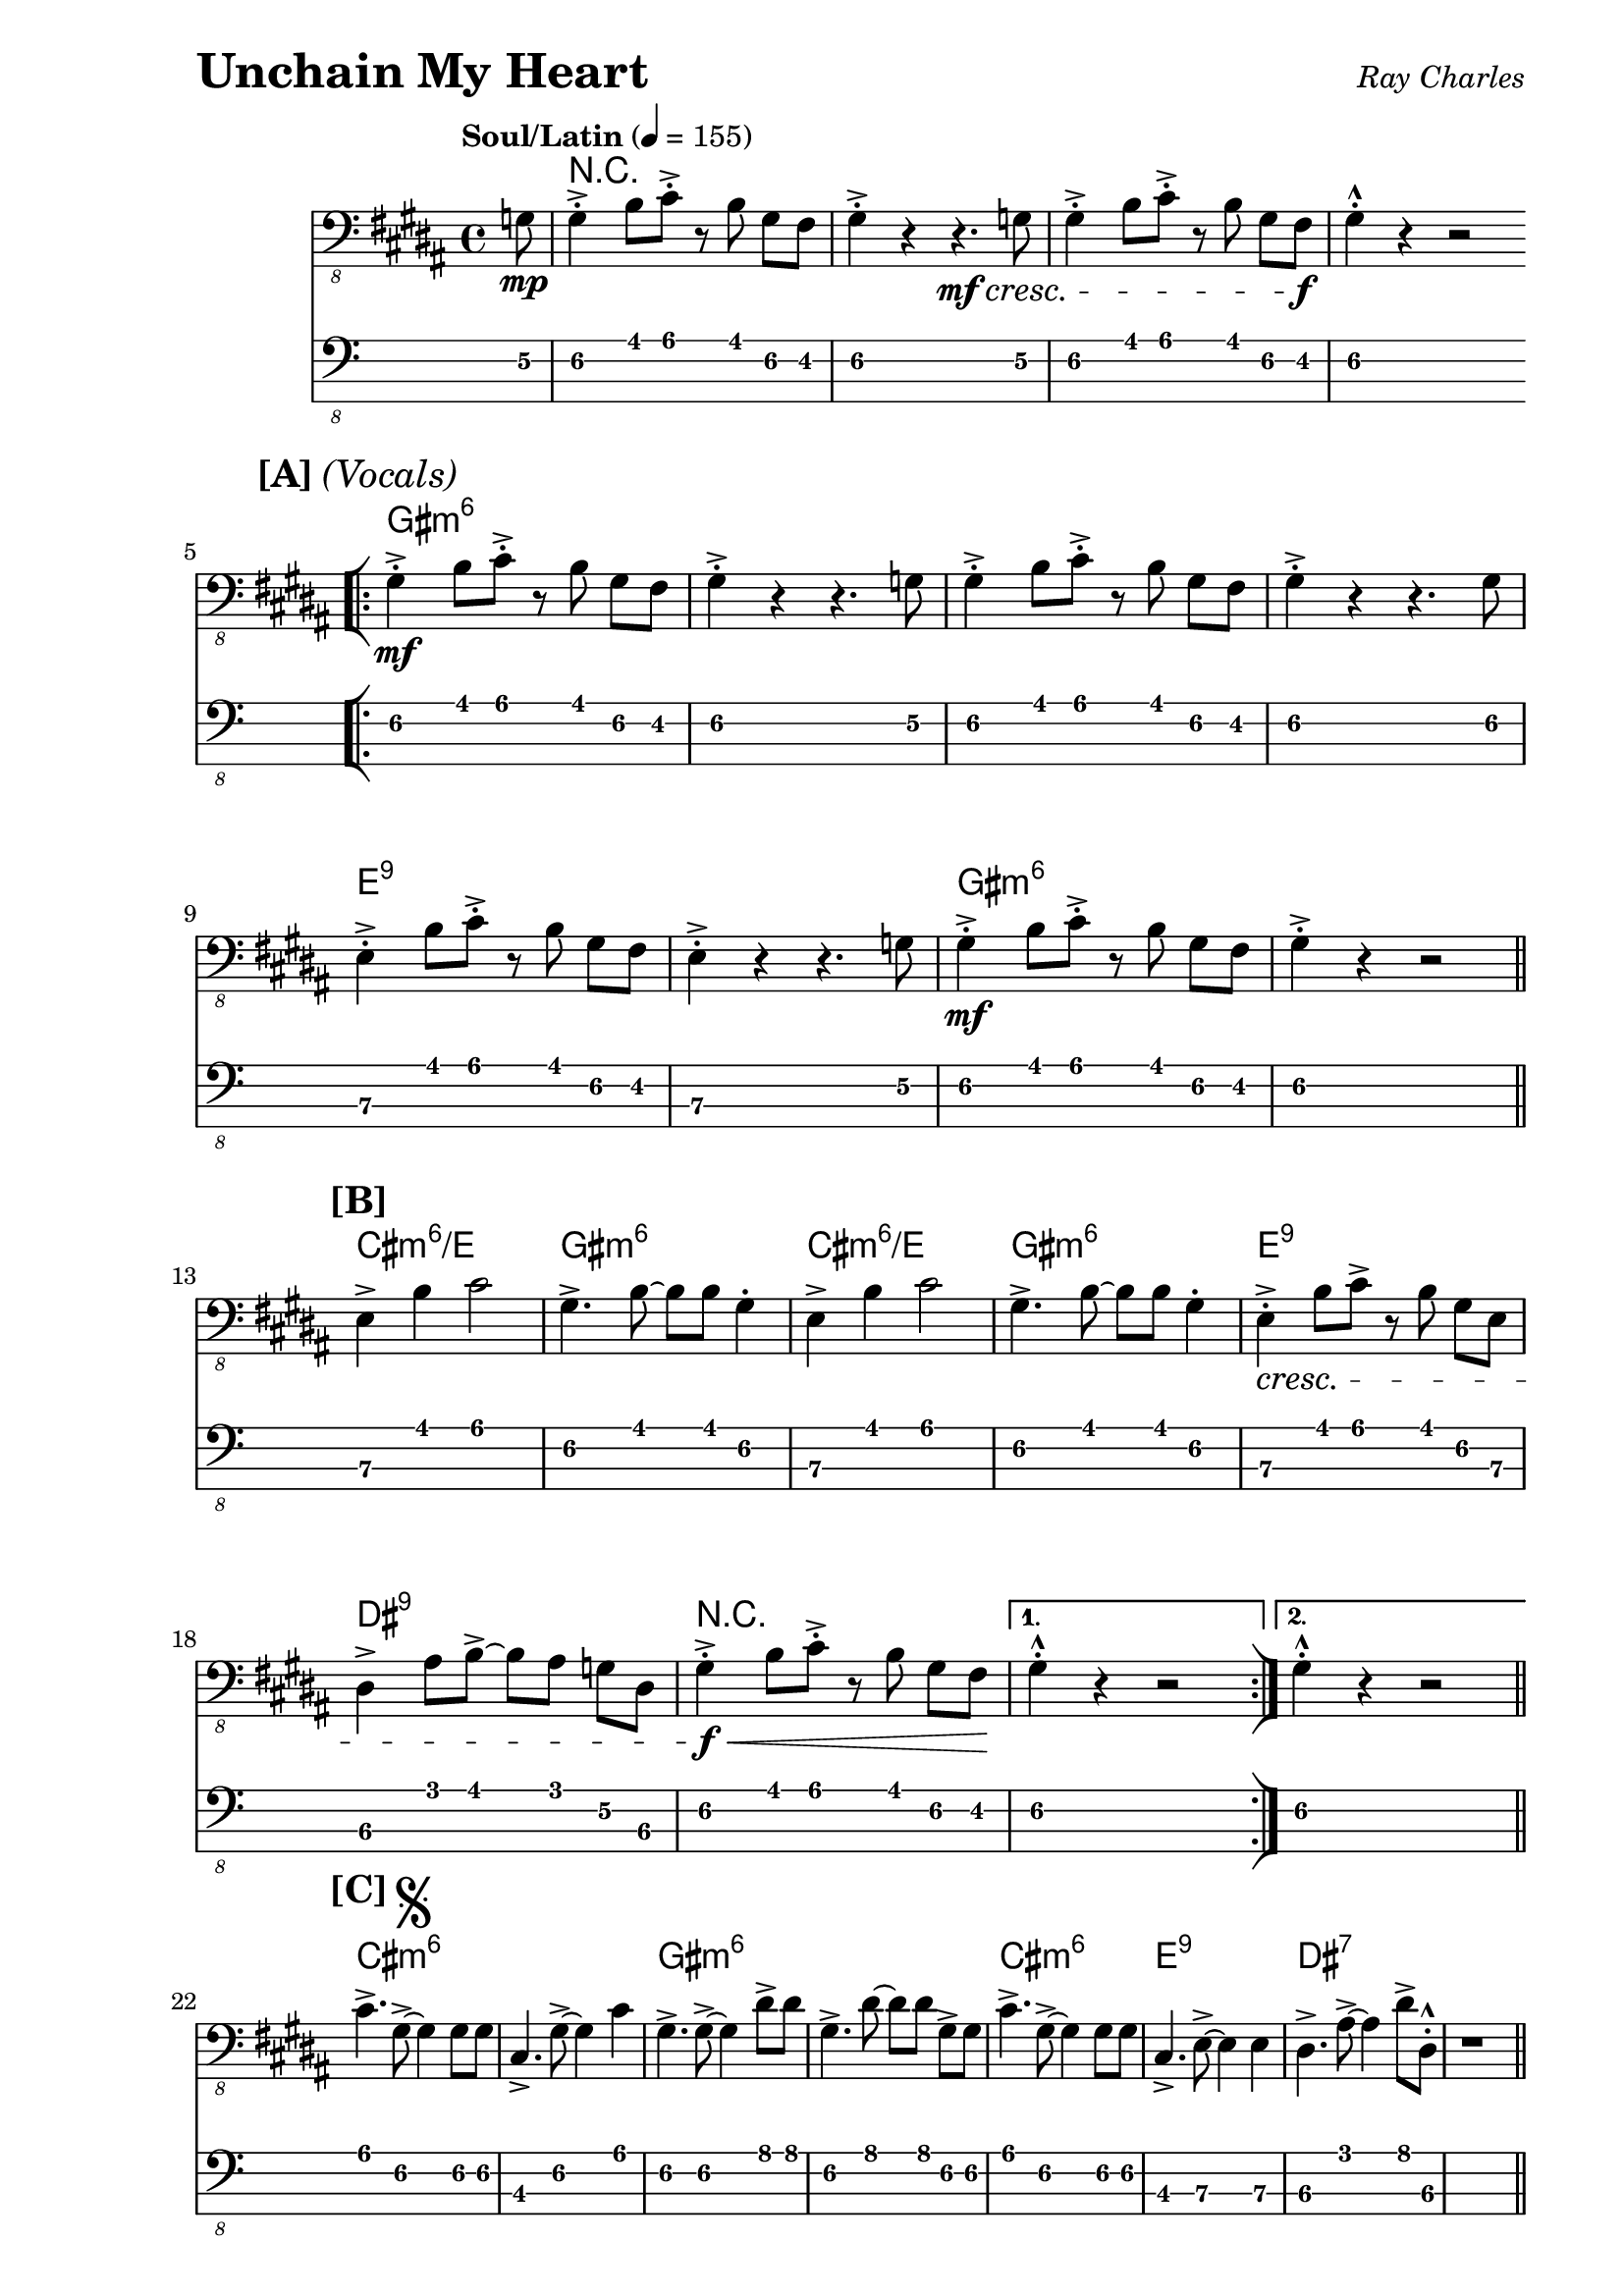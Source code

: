 % LilyBin

% Unchain My Heart - Ray Charles

\version "2.18.0"

\paper { 
  left-margin = 1.0\in
  right-margin = 0.5\in
}

my_notes = \relative c {
  \clef "bass_8"
  \key b \major
  \time 4/4
  \set Timing.beamExceptions = #'()
  \set Timing.baseMoment = #(ly:make-moment 1/4)
  \set Timing.beatStructure = #'(1 1 1 1)
  \tempo "Soul/Latin" 4 = 155

  \partial 8 g8 \mp |

  gis4-.-> b8 cis8-.-> r8 b8  gis8 fis8 | gis4-.-> r4 r4. \mf \cresc g8 |
  gis4-.-> b8 cis8-.-> r8 b8  gis8 fis8 \f | gis4-.-^ r4 r2 \bar "||"
  \break

  \repeat volta 2 {

    %% 5
    \mark \markup { \bold {[A]} \italic {(Vocals)} }
    \bar "[|:"
    gis4-.-> \mf b8 cis8-.-> r8 b8  gis8 fis8 | gis4-.-> r4 r4. g8 |
    gis4-.-> b8 cis8-.-> r8 b8  gis8 fis8 | gis4-.-> r4 r4. gis8 |
    %%\break
    
    %% 9
    e4-.-> b'8 cis8-.-> r8 b8  gis8 fis8 | e4-.-> r4 r4. g8 | 
    gis4-.-> \mf b8 cis8-.-> r8 b8  gis8 fis8 | gis4-.-> r4 r2 \bar "||" |
    \break

    %% 13
    \mark \markup { \bold {[B]} }
    e4-> b'4 cis2 | gis4.-> b8 ~b8 b8 gis4-. | 
    e4-> b'4 cis2 | gis4.-> b8 ~b8 b8 gis4-. |
    e4-.-> \cresc b'8 cis8-> r8 b8  gis8 e8 |
    %%\break
    
    %% 18
    dis4-> ais'8 b8-> ~b8 ais8 g8 dis8 | 
    gis4-.-> \f \< b8 cis8-.-> r8 b8  gis8 fis8 \! |
    
  } \alternative {
    { gis4-.-^ r4 r2 \bar ":|]" }
    { gis4-.-^ r4 r2 \bar "||" }
  }
  \break
  
  %% 22
  \mark \markup { \bold {[C]} \musicglyph #"scripts.segno" }
  cis4.-> gis8-> ~gis4 gis8 gis8 | cis,4.-> gis'8-> ~gis4 cis4 |
  gis4.-> gis8-> ~gis4 dis'8-> dis8 |
  gis,4.-> dis'8 ~dis8 dis8 gis,8-> gis8 |
  %%\break
  
  %% 26
  cis4.-> gis8-> ~gis4 gis8 gis8 | cis,4.-> e8-> ~e4 e4 |
  dis4.-> ais'8-> ~ais4 dis8-> dis,8-.-^| r1 \bar "||" |
  \break
  
  %% 30
  \mark \markup { \bold {[D]} }
  gis4-.-> \mf b8 cis8-.-> r8 b8  gis8 fis8 | gis4-.-> r4 r4. f8 | 
  fis4-.-> b8 cis8-.-> r8 b8  gis8 fis8 |
  %%\break
 
  %% 33
  gis4-.-> r4 r4. gis8 |
  e4-.-> b'8 cis8-.-> r8 b8 gis8 fis8 |
  e4-.-> r4 r4. g8 | 
  gis4-.-> b8 cis8-.-> r8 b8 gis8 fis8 |
  %%\break
  
  %% 37
  gis4-.-> r4 r2 \bar "||" |
  \break %% NEW
  \mark \markup { \bold {[E]} }
  cis2.-> cis4 | gis2-> r8 b8->  gis8 b8 | cis2.-> cis4 |
  %%\break
  
  %% 41
  gis2-> r2 | 
  e4-.-> \cresc b'8 cis8-> r8 b8  gis8 e8 |
  dis4-> ais'8 b8-> ~b8 ais8 g8       
      \mark \markup { 
          \italic { "To Coda" } 
          \musicglyph #"scripts.coda" }  
      dis8 \bar "||" |
   \break
   
   %% 44
   gis4-.-> \f \< b8 cis8-.-> r8 b8  gis8 fis8 \! |
   gis4-.-^ r4 r2 \bar "||" |
   \break %% NEW
   \mark \markup { \bold {[F]} \italic {(Sax Solo)} }
   gis4-.-> \mf b8 cis8-.-> r8 cis8->  b8 gis8 |
   cis,4-.-> gis'8 cis8-.-> r8 cis8->  b8 fis8 |
   %%\break
   
   %% 48
   gis4-.-> b8 cis8-.-> r8 cis8->  b8 gis8 |
   cis,4-.-> gis'8 cis8-.-> r8 cis8->  b8 gis8 |
   cis4-.-> r8 e,8-> r4 gis8-> gis8 |
   cis,4-.-> r8 e8 r4 gis8-> g8 | 
   gis4-.-> b8 cis8-.-> r8 cis8->  b8 g8 | 
   %%\break
   
   %% 53
   gis4-.-> r8 b8-> r8 b8->  gis8 fis8 \bar "||" |
   \break %% NEW
   \mark \markup { \bold {[G]} } 
     e4.-> e8 ~e4 e8 e8 |
   gis4.-> b8-> ~b4 gis8 fis8 |
   e4.-> gis8-> ~gis8 gis8 e4 |
   %%\break
   
   %% 57
   gis4.-> b8-> ~b8 b8 gis4-. |
   e4.-> \cresc gis8-> ~gis4 e8-> e8 |
   dis4.-> dis'8 ~dis8 cis8-> ais8 dis,8 |
   gis4-.-> \< b8 cis8-.-> r8 b8  gis8 fis8 \! |
   gis4-.-^ r4 r2 _\markup { \bold { \italic { "D.S. al Coda" } } }
   \bar "||"   % doesn't work
   \break
   
   \repeat volta 2 {
     %% 62
     \mark \markup { \bold { \italic { "Coda" } \musicglyph #"scripts.coda" } } 
     \bar "[|:"
     gis4-> b8 cis8-> ~cis8 b8 gis8 fis8 |
     gis2.-> r8 g8 |
     \break
   } \alternative {
     %% 64
     { gis4-> \mf b8 cis8-> ~cis8  b8  gis8 fis8 | 
       gis2.-> r8 g8 \bar ":|]" | }
     { gis4-.-> \f \< b8 cis8-.-> r8 b8  gis8 fis8 \! |
       gis4-.-^ r4 r2  \bar "|." }
   }

}

my_chords = \chordmode {
  \set majorSevenSymbol = \markup { maj7 }

  \partial 8 s8 |

  r1 | s | s | s |

  \repeat volta 2 {
    %% 5
    gis1:m6 | s | s | s
    %% 9
    e1:9 | s | gis:m6 | s
    %% 13
    cis1:m6/e | gis:m6 | cis:m6/e | gis:m6 | e:9 |
    %% 18
    dis1:9 | r |
  } \alternative {
    { s1 | }
    { s1 | }
  }
  %% 22
  cis1:m6 | s | gis:m6 | s |
  %% 26
  cis1:m6 | e:9 | dis:7 | s |
  %% 30
  gis1:m6 | s | s
  %% 33 
  s1 | e:9 | s1 | gis:m6 |
  %% 37
  s1 | cis:m6 | gis:m6 | cis:m6 |
  %% 41
  gis:m6 | e:9 | dis:9 |
  %% 44
  r1 | s | gis1:m6 | cis:7 |
  gis1:m6 | cis:7 | cis:m7 | s1 | gis:m6  |
  %% 53
  s1 | cis1:m6/e | gis:m6 | cis:m6/e |
  %% 57
  gis1:m6 | e:9 | dis:9 | r | s |
  %% 62
  \repeat volta 2 {
     gis2:m cis4.:m7 gis8:m | s1 |
  } \alternative {
    %% 64
    { s2 cis4.:m7 gis8:m | s1 | }
    { s2 cis4.:m7 gis8:m | s1 | }
  }
}

\header {
  piece = \markup { \fontsize #4 \bold "Unchain My Heart" }
  opus = \markup { \italic "Ray Charles" }
}

my_music = <<
  \new ChordNames \my_chords
  \new Staff \my_notes
  \new TabStaff
  \with { stringTunings = #bass-tuning } 
  { 
    \set TabStaff.minimumFret = #3
    \set TabStaff.restrainOpenStrings = ##t
    \my_notes
  }
>>
  
\score {
  \my_music
  \layout {
    \context {
      \Score
    }
  }
}

\score {
  \unfoldRepeats
  \my_music
  \midi {}
}

